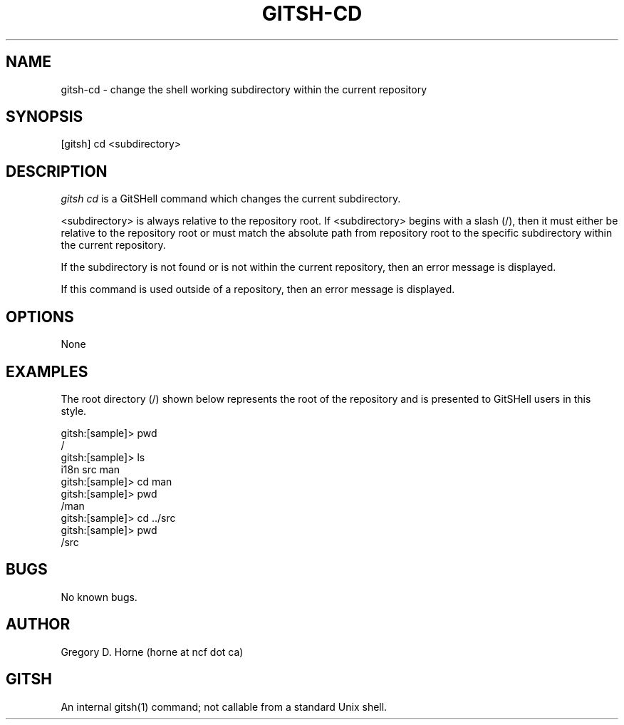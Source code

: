 .\" Manpage for gitshell.
.\" Contact horne@ncf.ca to correct errors or typos.
.TH GITSH-CD 1 "21 February 2014" "0.1" "GitSHell Manual"
.SH NAME
gitsh-cd \- change the shell working subdirectory within the current repository
.SH SYNOPSIS
[gitsh] cd <subdirectory>
.SH DESCRIPTION
\fIgitsh\fR \fIcd\fR is a GitSHell command which changes the current subdirectory.
.PP
.nh
.ad l
<subdirectory> is always relative to the repository root. If <subdirectory>
begins with a slash (/), then it must either be relative to the repository
root or must match the absolute path from repository root to the specific
subdirectory within the current repository.
.fi
.PP
If the subdirectory is not found or is not within the current repository,
then an error message is displayed.
.PP
If this command is used outside of a repository, then an error message is
displayed.
.SH OPTIONS
None
.SH EXAMPLES
The root directory (/) shown below represents the root of the repository
and is presented to GitSHell users in this style.
.PP
.nf
gitsh:[sample]> pwd
/
gitsh:[sample]> ls
i18n src man
gitsh:[sample]> cd man
gitsh:[sample]> pwd
/man
gitsh:[sample]> cd ../src
gitsh:[sample]> pwd
/src
.fi
.SH BUGS
No known bugs.
.SH AUTHOR
Gregory D. Horne (horne at ncf dot ca)
.SH GITSH
An internal gitsh(1) command; not callable from a standard Unix shell.
